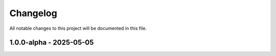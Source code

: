 Changelog
=========

All notable changes to this project will be documented in this file.

1.0.0-alpha - 2025-05-05
----------------------

